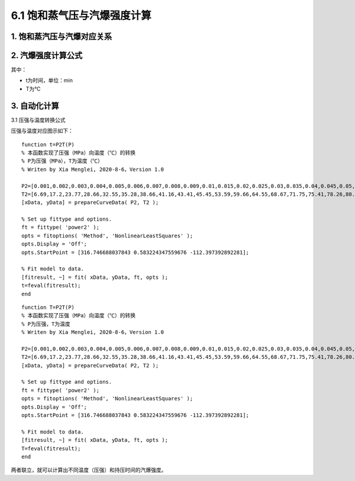 
6.1 饱和蒸气压与汽爆强度计算
==================================

1. 饱和蒸汽压与汽爆对应关系
------------------------------

.. image:: imag/6.1.png
   :align: center

2. 汽爆强度计算公式
------------------------------

.. raw:: html
 
   <center><img src="http://latex.codecogs.com/gif.latex?{\rm{R}}_0  = t*e^{\frac{{T - 100}}{{14.75}}} "></center>

其中：

- t为时间，单位：min
- T为℃

3. 自动化计算
------------------------------

3.1 压强与温度转换公式

压强与温度对应图示如下：

.. image:: imag/6.2.png
   :align: center

::

   function t=P2T(P)
   % 本函数实现了压强（MPa）向温度（℃）的转换
   % P为压强（MPa），T为温度（℃）
   % Writen by Xia Menglei, 2020-8-6，Version 1.0

   P2=[0.001,0.002,0.003,0.004,0.005,0.006,0.007,0.008,0.009,0.01,0.015,0.02,0.025,0.03,0.035,0.04,0.045,0.05,0.055,0.06,0.065,0.07,0.075,0.08,0.085,0.09,0.095,0.1,0.15,0.2,0.25,0.3,0.35,0.4,0.45,0.5,0.55,0.6,0.65,0.7,0.75,0.8,0.85,0.9,0.95,1,1.1,1.2,1.3,1.4,1.5,1.6,1.7,1.8,1.9,2,2.1,2.2,2.3,2.4,2.5,2.6,2.7,2.8,2.9,3,3.1,3.2,3.3,3.4,3.5];
   T2=[6.69,17.2,23.77,28.66,32.55,35.28,38.66,41.16,43.41,45.45,53.59,59.66,64.55,68.67,71.75,75.41,78.26,80.86,83.24,85.45,87.51,89.44,91.26,92.98,94.64,96.17,97.66,98.08,110.78,119.61,126.78,123.87,138.13,142.91,147.19,151.11,155.41,158.07,161.82,164.17,167.5,169.6,172.61,174.53,177.29,179.03,183.2,187.08,190.71,194.13,197.36,200.43,203.35,206.14,208.82,212.63,213.85,216.23,219.25,220.75,222.9,224.99,228,228.98,230.89,232.76,234.57,236.34,238.08,239.76,241.42];
   [xData, yData] = prepareCurveData( P2, T2 );

   % Set up fittype and options.
   ft = fittype( 'power2' );
   opts = fitoptions( 'Method', 'NonlinearLeastSquares' );
   opts.Display = 'Off';
   opts.StartPoint = [316.746688037843 0.583224347559676 -112.397392892281];

   % Fit model to data.
   [fitresult, ~] = fit( xData, yData, ft, opts );
   t=feval(fitresult);
   end


::

   function T=P2T(P)
   % 本函数实现了压强（MPa）向温度（℃）的转换
   % P为压强，T为温度
   % Writen by Xia Menglei, 2020-8-6，Version 1.0

   P2=[0.001,0.002,0.003,0.004,0.005,0.006,0.007,0.008,0.009,0.01,0.015,0.02,0.025,0.03,0.035,0.04,0.045,0.05,0.055,0.06,0.065,0.07,0.075,0.08,0.085,0.09,0.095,0.1,0.15,0.2,0.25,0.3,0.35,0.4,0.45,0.5,0.55,0.6,0.65,0.7,0.75,0.8,0.85,0.9,0.95,1,1.1,1.2,1.3,1.4,1.5,1.6,1.7,1.8,1.9,2,2.1,2.2,2.3,2.4,2.5,2.6,2.7,2.8,2.9,3,3.1,3.2,3.3,3.4,3.5];
   T2=[6.69,17.2,23.77,28.66,32.55,35.28,38.66,41.16,43.41,45.45,53.59,59.66,64.55,68.67,71.75,75.41,78.26,80.86,83.24,85.45,87.51,89.44,91.26,92.98,94.64,96.17,97.66,98.08,110.78,119.61,126.78,123.87,138.13,142.91,147.19,151.11,155.41,158.07,161.82,164.17,167.5,169.6,172.61,174.53,177.29,179.03,183.2,187.08,190.71,194.13,197.36,200.43,203.35,206.14,208.82,212.63,213.85,216.23,219.25,220.75,222.9,224.99,228,228.98,230.89,232.76,234.57,236.34,238.08,239.76,241.42];
   [xData, yData] = prepareCurveData( P2, T2 );

   % Set up fittype and options.
   ft = fittype( 'power2' );
   opts = fitoptions( 'Method', 'NonlinearLeastSquares' );
   opts.Display = 'Off';
   opts.StartPoint = [316.746688037843 0.583224347559676 -112.397392892281];

   % Fit model to data.
   [fitresult, ~] = fit( xData, yData, ft, opts );
   T=feval(fitresult);
   end


两者联立，就可以计算出不同温度（压强）和持压时间的汽爆强度。
